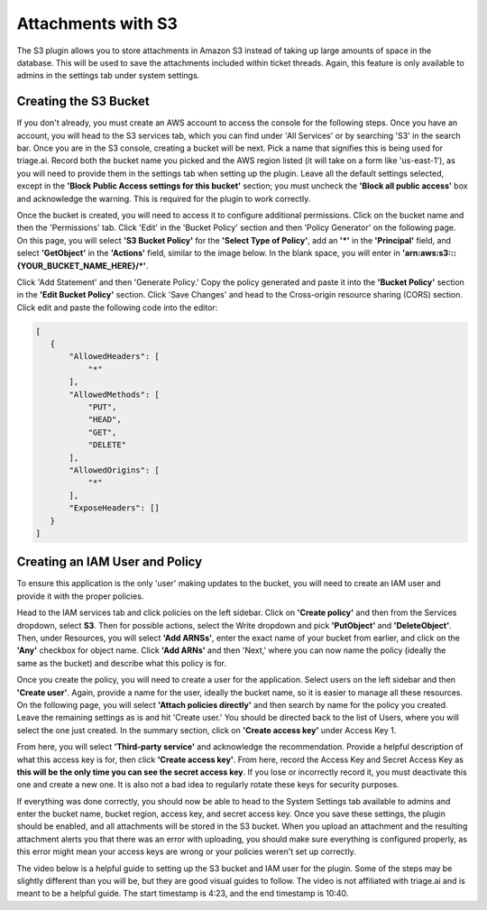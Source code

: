 Attachments with S3
====================

The S3 plugin allows you to store attachments in Amazon S3 instead of taking up large amounts of space in the database. This will be used to save the attachments included within ticket threads.
Again, this feature is only available to admins in the settings tab under system settings.


.. image:: ../_static/S3.PNG
    :alt: Photo of S3 Plugin


Creating the S3 Bucket
-------------------------

If you don't already, you must create an AWS account to access the console for the following steps. Once you have an account, you will head to the S3 services tab, which you can find under 'All Services' or by
searching 'S3' in the search bar. Once you are in the S3 console, creating a bucket will be next. Pick a name that signifies this is being used for triage.ai.
Record both the bucket name you picked and the AWS region listed (it will take on a form like 'us-east-1'), as you will need to provide them in the settings tab when setting up the plugin. 
Leave all the default settings selected, except in the **'Block Public Access settings for this bucket'** section; you must uncheck the **'Block all public access'** box and acknowledge the warning. This is required for the plugin to work correctly.

.. image:: ../_static/S3_setup.PNG
    :alt: Photo of S3 Plugin


Once the bucket is created, you will need to access it to configure additional permissions. Click on the bucket name and then the 'Permissions' tab. Click 'Edit' in the 'Bucket Policy' section and then 'Policy Generator' on the following page.
On this page, you will select **'S3 Bucket Policy'** for the **'Select Type of Policy'**, add an **'*'** in the **'Principal'** field, and select **'GetObject'** in the **'Actions'** field, similar to the image below. In the blank space, you will enter in
**'arn:aws:s3:::{YOUR_BUCKET_NAME_HERE}/*'**. 


.. image:: ../_static/S3_policy.PNG
    :alt: Photo of S3 Plugin


Click 'Add Statement' and then 'Generate Policy.' Copy the policy generated and paste it into the **'Bucket Policy'** section in the **'Edit Bucket Policy'** section. Click 'Save Changes' and head to the Cross-origin resource sharing (CORS) section. Click edit and paste the following code into the editor:


.. code-block:: json

 [
    {
        "AllowedHeaders": [
            "*"
        ],
        "AllowedMethods": [
            "PUT",
            "HEAD",
            "GET",
            "DELETE"
        ],
        "AllowedOrigins": [
            "*"
        ],
        "ExposeHeaders": []
    }
 ]


Creating an IAM User and Policy
-----------------------------

To ensure this application is the only 'user' making updates to the bucket, you will need to create an IAM user and provide it with the proper policies. 

Head to the IAM services tab and click policies on the left sidebar. Click on **'Create policy'** and then from the Services dropdown, select **S3**. 
Then for possible actions, select the Write dropdown and pick **'PutObject'** and **'DeleteObject'**.
Then, under Resources, you will select **'Add ARNSs'**, enter the exact name of your bucket from earlier, and click on the **'Any'** checkbox for object name. Click **'Add ARNs'** and then 'Next,' where you can now name
the policy (ideally the same as the bucket) and describe what this policy is for. 

Once you create the policy, you will need to create a user for the application.
Select users on the left sidebar and then **'Create user'**. Again, provide a name for the user, ideally the bucket name, so it is easier to manage all these resources. On the following page, you will select
**'Attach policies directly'** and then search by name for the policy you created. Leave the remaining settings as is and hit 'Create user.' You should be directed back to the list of Users, where you will select the one just created.
In the summary section, click on **'Create access key'** under Access Key 1.


.. image:: ../_static/S3_user.png
    :alt: Photo of S3 user


From here, you will select **'Third-party service'** and acknowledge the recommendation. Provide a helpful description of what this access key is for, then click **'Create access key'**. From here, record the Access Key and Secret Access Key as
**this will be the only time you can see the secret access key**. If you lose or incorrectly record it, you must deactivate this one and create a new one. It is also not a bad idea
to regularly rotate these keys for security purposes. 

If everything was done correctly, you should now be able to head to the System Settings tab available to admins and enter the bucket name,
bucket region, access key, and secret access key. Once you save these settings, the plugin should be enabled, and all attachments will be stored in the S3 bucket. When you upload an attachment and the resulting attachment alerts you that there was
an error with uploading, you should make sure everything is configured properly, as this error might mean your access keys are wrong or your policies weren't
set up correctly.


The video below is a helpful guide to setting up the S3 bucket and IAM user for the plugin. Some of the steps may be slightly different than you will be, but they are good visual guides to follow. The video is not affiliated with triage.ai and is meant to be a helpful guide.
The start timestamp is 4:23, and the end timestamp is 10:40.

.. raw:: html

 <div style="position: relative; padding-bottom: 2%; height: 0; overflow: hidden; max-width: 100%; height: auto;">
    <iframe width="560" height="315" src="https://www.youtube.com/embed/yGYeYJpRWPM?start=263" frameborder="0" allow="accelerometer; autoplay; encrypted-media; gyroscope; picture-in-picture" allowfullscreen></iframe>
 </div>
